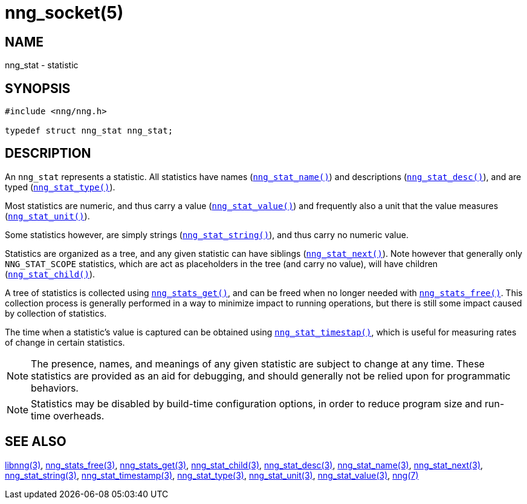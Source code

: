 = nng_socket(5)
//
// Copyright 2018 Staysail Systems, Inc. <info@staysail.tech>
// Copyright 2018 Capitar IT Group BV <info@capitar.com>
//
// This document is supplied under the terms of the MIT License, a
// copy of which should be located in the distribution where this
// file was obtained (LICENSE.txt).  A copy of the license may also be
// found online at https://opensource.org/licenses/MIT.
//

== NAME

nng_stat - statistic

== SYNOPSIS

[source, c]
----
#include <nng/nng.h>

typedef struct nng_stat nng_stat;
----

== DESCRIPTION

An `nng_stat`(((statistic))) represents a statistic.
All statistics have names (`<<nng_stat_name.3#,nng_stat_name()>>`) and
descriptions (`<<nng_stat_desc.3#,nng_stat_desc()>>`), and are
typed (`<<nng_stat_type.3#,nng_stat_type()>>`).

Most statistics are numeric,
and thus carry a value (`<<nng_stat_value.3#,nng_stat_value()>>`)
and frequently also a unit that the value measures (`<<nng_stat_unit.3#,nng_stat_unit()>>`).

Some statistics however, are simply strings (`<<nng_stat_string.3#,nng_stat_string()>>`),
and thus carry no numeric value.

Statistics are organized as a tree, and any given statistic can have siblings
(`<<nng_stat_next.3#,nng_stat_next()>>`).
Note however that generally only `NNG_STAT_SCOPE` statistics, which are
act as placeholders in the tree (and carry no value),
will have children (`<<nng_stat_child.3#,nng_stat_child()>>`).

A tree of statistics is collected using `<<nng_stats_get.3#,nng_stats_get()>>`,
and can be freed when no longer needed with `<<nng_stats_free.3#,nng_stats_free()>>`.
This collection process is generally performed in a way to minimize impact
to running operations, but there is still some impact caused by collection
of statistics.

The time when a statistic`'s value is captured can be obtained using
`<<nng_stat_timestamp.3#,nng_stat_timestap()>>`, which is useful for
measuring rates of change in certain statistics.

NOTE: The presence, names, and meanings of any given statistic are
subject to change at any time. These statistics are provided as an aid
for debugging, and should generally not be relied upon for programmatic
behaviors.

NOTE: Statistics may be disabled by build-time configuration options,
in order to reduce program size and run-time overheads.

== SEE ALSO

[.text-left]
<<libnng.3#,libnng(3)>>,
<<nng_stats_free.3#,nng_stats_free(3)>>,
<<nng_stats_get.3#,nng_stats_get(3)>>,
<<nng_stat_child.3#,nng_stat_child(3)>>,
<<nng_stat_desc.3#,nng_stat_desc(3)>>,
<<nng_stat_name.3#,nng_stat_name(3)>>,
<<nng_stat_next.3#,nng_stat_next(3)>>,
<<nng_stat_string.3#,nng_stat_string(3)>>,
<<nng_stat_timestamp.3#,nng_stat_timestamp(3)>>,
<<nng_stat_type.3#,nng_stat_type(3)>>,
<<nng_stat_unit.3#,nng_stat_unit(3)>>,
<<nng_stat_value.3#,nng_stat_value(3)>>,
<<nng.7#,nng(7)>>
